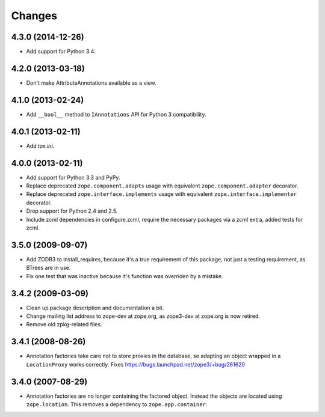 Changes
=======

4.3.0 (2014-12-26)
------------------

- Add support for Python 3.4.

4.2.0 (2013-03-18)
------------------

- Don't make AttributeAnnotations available as a view.

4.1.0 (2013-02-24)
------------------

- Add ``__bool__`` method to ``IAnnotations`` API for Python 3 compatibility.

4.0.1 (2013-02-11)
------------------

- Add `tox.ini`.

4.0.0 (2013-02-11)
------------------

- Add support for Python 3.3 and PyPy.

- Replace deprecated ``zope.component.adapts`` usage with equivalent
  ``zope.component.adapter`` decorator.

- Replace deprecated ``zope.interface.implements`` usage with equivalent
  ``zope.interface.implementer`` decorator.

- Drop support for Python 2.4 and 2.5.

- Include zcml dependencies in configure.zcml, require the necessary packages
  via a zcml extra, added tests for zcml.

3.5.0 (2009-09-07)
------------------

- Add ZODB3 to install_requires, because it's a true requirement of this
  package, not just a testing requirement, as BTrees are in use.

- Fix one test that was inactive because it's function was overriden by
  a mistake.

3.4.2 (2009-03-09)
------------------

- Clean up package description and documentation a bit.

- Change mailing list address to zope-dev at zope.org, as
  zope3-dev at zope.org is now retired.

- Remove old zpkg-related files.

3.4.1 (2008-08-26)
------------------

- Annotation factories take care not to store proxies in the database,
  so adapting an object wrapped in a ``LocationProxy`` works correctly.
  Fixes https://bugs.launchpad.net/zope3/+bug/261620

3.4.0 (2007-08-29)
------------------

- Annotation factories are no longer containing the factored object.
  Instead the objects are located using ``zope.location``. This removes
  a dependency to ``zope.app.container``.
